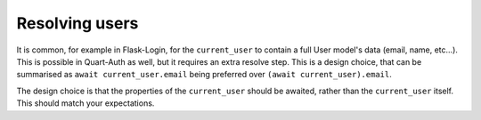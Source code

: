 .. _resolving:

Resolving users
===============

It is common, for example in Flask-Login, for the ``current_user`` to
contain a full User model's data (email, name, etc...). This is
possible in Quart-Auth as well, but it requires an extra resolve
step. This is a design choice, that can be summarised as ``await
current_user.email`` being preferred over ``(await
current_user).email``.

The design choice is that the properties of the ``current_user``
should be awaited, rather than the ``current_user`` itself. This
should match your expectations.
